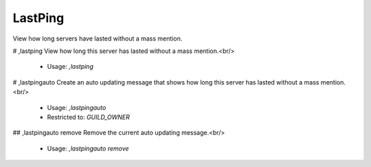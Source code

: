 LastPing
========

View how long servers have lasted without a mass mention.

# ,lastping
View how long this server has lasted without a mass mention.<br/>
 - Usage: `,lastping`


# ,lastpingauto
Create an auto updating message that shows how long this server has lasted without a mass mention.<br/>
 - Usage: `,lastpingauto`
 - Restricted to: `GUILD_OWNER`


## ,lastpingauto remove
Remove the current auto updating message.<br/>
 - Usage: `,lastpingauto remove`



